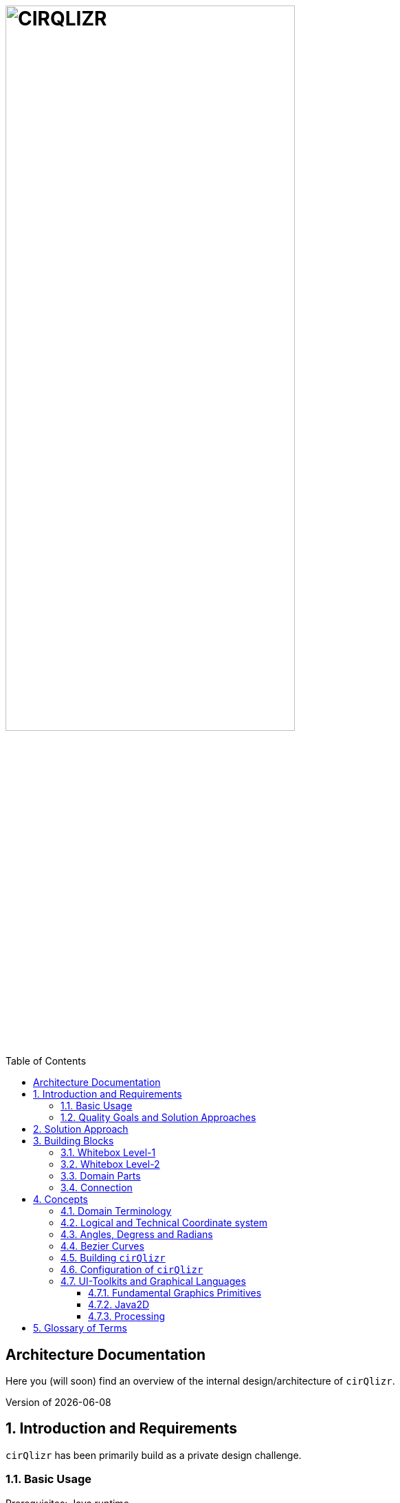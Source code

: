 :toc:
:toclevels: 4
:toc-position: left

= image:./images/cirQlizr-logo.png[CIRQLIZR, 70%]

:numbered!:
== Architecture Documentation

:imagesdir: ./images
:experimental:
:email: gernot.starke@innoq.com
:date: {docdate}
:numbered:

Here you (will soon) find an overview of the internal
design/architecture of kbd:[cirQlizr].

[small]#Version of {docdate}#

== Introduction and Requirements
kbd:[cirQlizr] has been primarily build as a private design challenge.


=== Basic Usage

Prerequisites: Java runtime.

. A user wants to visualize data in circular manner. She configures some parameters
 and starts the system via the command line or the [Gradle] build system.

. A user wants to visualize own data in circular manner. She can either
implement (a subclass of) a DataProvider or supply data in csv or text file.

=== Quality Goals and Solution Approaches

[options="header", cols="1,2,4a,4a"]
.Quality-Goals
|===
| Priority | Quality-Goal | Scenario | Approach

| 1        | Flexibility
| kbd:[cirQlizr] supports multiple UI technologies, e.g:

* Java2D
* JavaFX
* SVG
* <<Processing>>

| Strictly separate _domain_ from _technical_ components within
the software design.

| 2        | Flexibility
| Details of output devices (like resolution), number of lines/connections,
colors etc. can be configured.
| File-based configuration and Configuration class.
|===

== Solution Approach

Adhere to the _separation of concern_ design principle:

* separate user-interface technology from the _domain_ of circular
computation, segments and connections

See <<Building-Blocks>> for details.

[[Building-Blocks]]
== Building Blocks

=== Whitebox Level-1

kbd:[cirQlizr] implementation has been split into three major
building blocks
[[cirqulizer-overview]]
.Cirqulizer Whitebox (overview)
image::cirqlizr-overview.png[width="70%"]

[cols="1a,3a,2a", options="header"]
.Cirqulizer Level-1 Building Blocks
|===
| Name | Explanation | Sources

| Application Controller  | Creates a valid configuration and
instantiates the domain- and technical components.
| `org.cirqlizr.Application`, `org.cirqlizr.configuration`
| Domain Calculation | Calculates the (logical) coordinates and shapes
of Segments and their sizes, connections and connection-nodes.
| `org.cirqlizr.domain`

| Domain Data | Provides data in either numerical or textual format to
the calculation.
| `org.cirqlirz.domain.data`

| Graphical Output | Creates either an image on the screen (by using a UI toolkit
  like Java2D or JavaFX) or an image file (e.g. -><<processing>> or -><<SVG>>)
| `org.cirqlirz.ui`
|===


=== Whitebox Level-2


[[cirqulizer-whitebox]]
.Cirqulizer Whitebox Level-2 (detailed design)
image::cirqlizr-model.png[width="80%"]

[cols="1a,3a", options="header"]
.Cirqulizer Level-2 Building Blocks
|===
| Name | Explanation

| ConnectionNode  | A point belonging to a -> Segment where a ->Connection begins
or ends. ConnectionNodes are evenly distributed along their Segment.

| Segment | Part of the circle, associated to zero or more ->Connections.
Correspond to elements of the value-set.

|===

=== Domain Parts
The classes shown in blue within figure <<cirqulizer-whitebox>> belong to the
technology-neutral domain-part of kbd:[cirQlizr]. All domain calculations
are performed within a purely mathematical coordinate system (with resolution or
currently 1000 units) and later transformed into one or more
technical coordinate systems having arbitrary, configurable resolutions.

Section <<coordinates, Concepts/Coordinate-Systems>> explains the details
of this _separation of concern_.

TODO: explain coordinate transformation

=== Connection
A Connection can be a (currently quadratic) <<bezier-curves,Bezier curve>> or
a straight line.

== Concepts

=== Domain Terminology

[[coordinates]]
=== Logical and Technical Coordinate system

All calculations are initially performed by domain classes within
a logical coordinate system with typical mathematical orientation
(x and y axis point right/upwards). Within this coordinate system,
the circle where we create segments and connections has a
radius of 1000 units.

[[logical-coord-system]]
.Logical Coordinate System
image::logical-coords.jpg[]

In the diagram you find one (Bezier) connection (green line) together
with its two ConnectionNodes and the Bezier control point.


=== Angles, Degress and Radians

// TODO

[[bezier-curves]]
=== Bezier Curves

// TODO


=== Building kbd:[cirQlizr]

// TODO


=== Configuration of kbd:[cirQlizr]
kbd:[cirQlizr] expects configuration options to be specified
in the file `cirQlirz.config`, which is read upon startup.

TODO: Supply the filename as command-line parameter.

The comments provided in that file should be sufficient
to understand most of the parameters.

=== UI-Toolkits and Graphical Languages
kbd:[cirQlizr] currently supports Java2D, but is designed to support
JavaFX, SVG and Processing without code changes to its core.

==== Fundamental Graphics Primitives
// TODO

* Angle
* Arc
* Shape (Rectangle, Ellipse)
* Line and (Bezier) Curve


==== Java2D

==== Processing
The https://processing.org/reference/[Processing language] contains many
constructs known from UI toolkits like Java2D.

== Glossary of Terms

BCP:: Bezier Control point.
cirQlizr:: Circular Visualizer
POO:: Point of origin (in a coordinate system)
value-set:: The set of (distinct!) values that are part of the data to be visualized.
In case of numbers, the value-set consists of the digits from 0 to 9.

[[processing]]
https://processing.org/[Processing]:: From their website:
"Processing is a flexible software sketchbook and a language for
learning how to code within the context of visual arts."

A domain-specific language plus corresponding development and runtime tools to
describe and implement graphics, both in 2D and 3D. Processing is implemented
in Java and is available for JavaScript too. kbd:[cirQlizr] uses the Processing language
as one output format.

[[svg]]
http://www.w3.org/Graphics/SVG/[SVG]:: Scalable Vector Graphics.
SVG is a markup language for describing two-dimensional
graphics.
